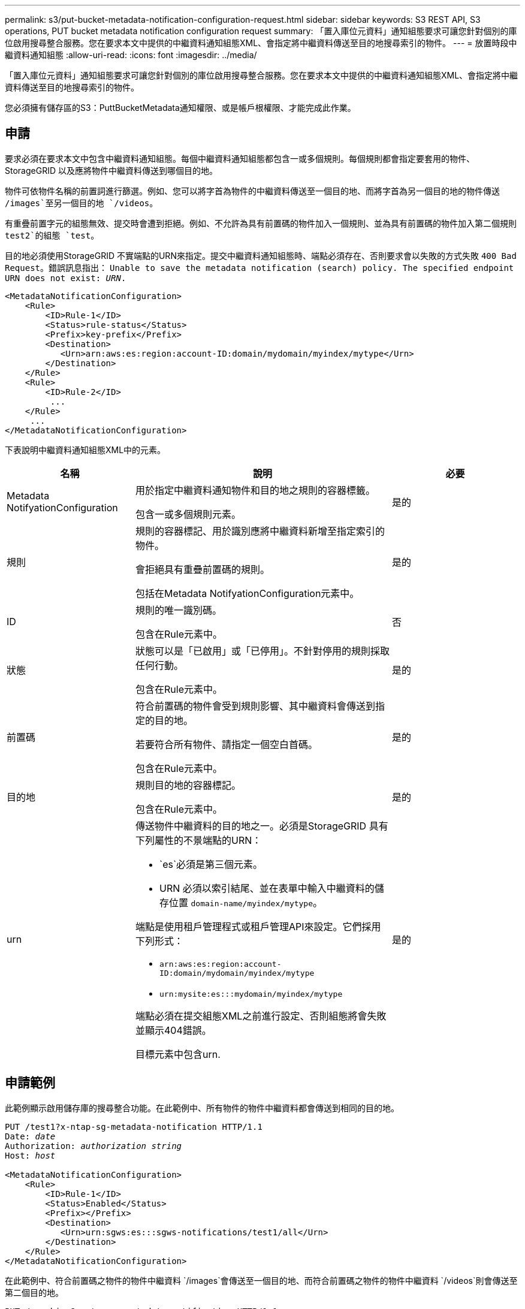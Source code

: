 ---
permalink: s3/put-bucket-metadata-notification-configuration-request.html 
sidebar: sidebar 
keywords: S3 REST API, S3 operations, PUT bucket metadata notification configuration request 
summary: 「置入庫位元資料」通知組態要求可讓您針對個別的庫位啟用搜尋整合服務。您在要求本文中提供的中繼資料通知組態XML、會指定將中繼資料傳送至目的地搜尋索引的物件。 
---
= 放置時段中繼資料通知組態
:allow-uri-read: 
:icons: font
:imagesdir: ../media/


[role="lead"]
「置入庫位元資料」通知組態要求可讓您針對個別的庫位啟用搜尋整合服務。您在要求本文中提供的中繼資料通知組態XML、會指定將中繼資料傳送至目的地搜尋索引的物件。

您必須擁有儲存區的S3：PuttBucketMetadata通知權限、或是帳戶根權限、才能完成此作業。



== 申請

要求必須在要求本文中包含中繼資料通知組態。每個中繼資料通知組態都包含一或多個規則。每個規則都會指定要套用的物件、StorageGRID 以及應將物件中繼資料傳送到哪個目的地。

物件可依物件名稱的前置詞進行篩選。例如、您可以將字首為物件的中繼資料傳送至一個目的地、而將字首為另一個目的地的物件傳送 `/images`至另一個目的地 `/videos`。

有重疊前置字元的組態無效、提交時會遭到拒絕。例如、不允許為具有前置碼的物件加入一個規則、並為具有前置碼的物件加入第二個規則 `test2`的組態 `test`。

目的地必須使用StorageGRID 不實端點的URN來指定。提交中繼資料通知組態時、端點必須存在、否則要求會以失敗的方式失敗 `400 Bad Request`。錯誤訊息指出： `Unable to save the metadata notification (search) policy. The specified endpoint URN does not exist: _URN_.`

[listing]
----
<MetadataNotificationConfiguration>
    <Rule>
        <ID>Rule-1</ID>
        <Status>rule-status</Status>
        <Prefix>key-prefix</Prefix>
        <Destination>
           <Urn>arn:aws:es:region:account-ID:domain/mydomain/myindex/mytype</Urn>
        </Destination>
    </Rule>
    <Rule>
        <ID>Rule-2</ID>
         ...
    </Rule>
     ...
</MetadataNotificationConfiguration>
----
下表說明中繼資料通知組態XML中的元素。

[cols="1a,2a,1a"]
|===
| 名稱 | 說明 | 必要 


 a| 
Metadata NotifyationConfiguration
 a| 
用於指定中繼資料通知物件和目的地之規則的容器標籤。

包含一或多個規則元素。
 a| 
是的



 a| 
規則
 a| 
規則的容器標記、用於識別應將中繼資料新增至指定索引的物件。

會拒絕具有重疊前置碼的規則。

包括在Metadata NotifyationConfiguration元素中。
 a| 
是的



 a| 
ID
 a| 
規則的唯一識別碼。

包含在Rule元素中。
 a| 
否



 a| 
狀態
 a| 
狀態可以是「已啟用」或「已停用」。不針對停用的規則採取任何行動。

包含在Rule元素中。
 a| 
是的



 a| 
前置碼
 a| 
符合前置碼的物件會受到規則影響、其中繼資料會傳送到指定的目的地。

若要符合所有物件、請指定一個空白首碼。

包含在Rule元素中。
 a| 
是的



 a| 
目的地
 a| 
規則目的地的容器標記。

包含在Rule元素中。
 a| 
是的



 a| 
urn
 a| 
傳送物件中繼資料的目的地之一。必須是StorageGRID 具有下列屬性的不景端點的URN：

* `es`必須是第三個元素。
* URN 必須以索引結尾、並在表單中輸入中繼資料的儲存位置 `domain-name/myindex/mytype`。


端點是使用租戶管理程式或租戶管理API來設定。它們採用下列形式：

* `arn:aws:es:region:account-ID:domain/mydomain/myindex/mytype`
* `urn:mysite:es:::mydomain/myindex/mytype`


端點必須在提交組態XML之前進行設定、否則組態將會失敗並顯示404錯誤。

目標元素中包含urn.
 a| 
是的

|===


== 申請範例

此範例顯示啟用儲存庫的搜尋整合功能。在此範例中、所有物件的物件中繼資料都會傳送到相同的目的地。

[listing, subs="specialcharacters,quotes"]
----
PUT /test1?x-ntap-sg-metadata-notification HTTP/1.1
Date: _date_
Authorization: _authorization string_
Host: _host_

<MetadataNotificationConfiguration>
    <Rule>
        <ID>Rule-1</ID>
        <Status>Enabled</Status>
        <Prefix></Prefix>
        <Destination>
           <Urn>urn:sgws:es:::sgws-notifications/test1/all</Urn>
        </Destination>
    </Rule>
</MetadataNotificationConfiguration>
----
在此範例中、符合前置碼之物件的物件中繼資料 `/images`會傳送至一個目的地、而符合前置碼之物件的物件中繼資料 `/videos`則會傳送至第二個目的地。

[listing, subs="specialcharacters,quotes"]
----
PUT /graphics?x-ntap-sg-metadata-notification HTTP/1.1
Date: _date_
Authorization: _authorization string_
Host: _host_

<MetadataNotificationConfiguration>
    <Rule>
        <ID>Images-rule</ID>
        <Status>Enabled</Status>
        <Prefix>/images</Prefix>
        <Destination>
           <Urn>arn:aws:es:us-east-1:3333333:domain/es-domain/graphics/imagetype</Urn>
        </Destination>
    </Rule>
    <Rule>
        <ID>Videos-rule</ID>
        <Status>Enabled</Status>
        <Prefix>/videos</Prefix>
        <Destination>
           <Urn>arn:aws:es:us-west-1:22222222:domain/es-domain/graphics/videotype</Urn>
        </Destination>
    </Rule>
</MetadataNotificationConfiguration>
----


== 由搜尋整合服務產生的JSON

當您啟用儲存區的搜尋整合服務時、每次新增、更新或刪除物件中繼資料或標記時、都會產生Json文件並傳送至目的地端點。

此範例顯示在名為的儲存格中建立 `test`具有金鑰的物件時、可能會產生的 JSON 範例 `SGWS/Tagging.txt`。 `test`貯體未版本化、因此 `versionId`標記為空。

[listing]
----
{
  "bucket": "test",
  "key": "SGWS/Tagging.txt",
  "versionId": "",
  "accountId": "86928401983529626822",
  "size": 38,
  "md5": "3d6c7634a85436eee06d43415012855",
  "region":"us-east-1",
  "metadata": {
    "age": "25"
  },
  "tags": {
    "color": "yellow"
  }
}
----


== 中繼資料通知中包含的物件中繼資料

此表格列出JSON文件中所有欄位、這些欄位會在啟用搜尋整合時傳送至目的地端點。

文件名稱包含儲存區名稱、物件名稱及版本ID（若有）。

[cols="1a,1a,1a"]
|===
| 類型 | 項目名稱 | 說明 


 a| 
儲存區和物件資訊
 a| 
鏟斗
 a| 
庫位名稱



 a| 
儲存區和物件資訊
 a| 
金鑰
 a| 
物件金鑰名稱



 a| 
儲存區和物件資訊
 a| 
版本ID
 a| 
物件版本、適用於版本控制的儲存區中的物件



 a| 
儲存區和物件資訊
 a| 
區域
 a| 
例如、貯體區域 `us-east-1`



 a| 
系統中繼資料
 a| 
尺寸
 a| 
HTTP用戶端可見的物件大小（以位元組為單位）



 a| 
系統中繼資料
 a| 
md5
 a| 
物件雜湊



 a| 
使用者中繼資料
 a| 
中繼資料
`_key:value_`
 a| 
物件的所有使用者中繼資料、做為金鑰值配對



 a| 
標記
 a| 
標籤
`_key:value_`
 a| 
為物件定義的所有物件標記、做為金鑰值配對

|===

NOTE: 針對標記和使用者中繼資料StorageGRID 、將日期和數字以字串或S3事件通知的形式傳送至Elasticsearch。若要設定Elasticsearch將這些字串解譯為日期或數字、請遵循Elasticsearch指示進行動態欄位對應、以及對應日期格式。您必須先在索引上啟用動態欄位對應、才能設定搜尋整合服務。建立文件索引後、您就無法編輯索引中文件的欄位類型。

.相關資訊
link:../tenant/index.html["使用租戶帳戶"]
